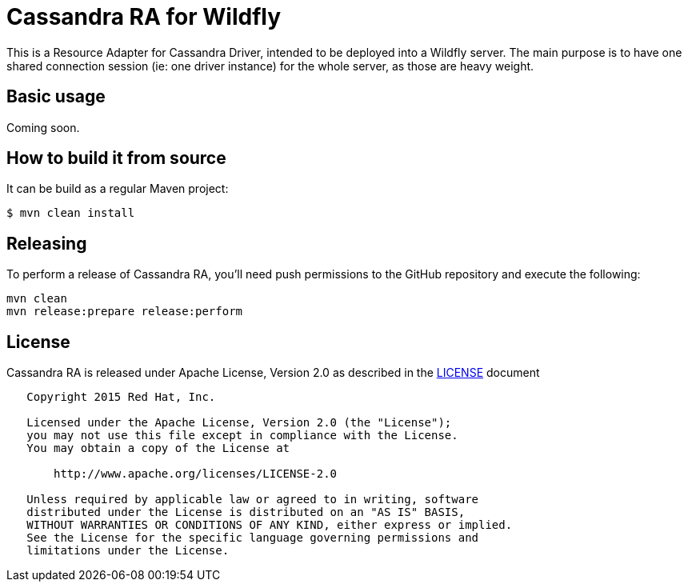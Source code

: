= Cassandra RA for Wildfly

This is a Resource Adapter for Cassandra Driver, intended to be deployed into a Wildfly server. The main purpose is
to have one shared connection session (ie: one driver instance) for the whole server, as those are heavy weight.

ifdef::env-github[]
[link=https://jenkins.kroehling.de/job/cassandra-driver-ra/]
image:https://jenkins.kroehling.de/buildStatus/icon?job=cassandra-driver-ra["Build Status", link="https://jenkins.kroehling.de/job/cassandra-driver-ra/"]
endif::[]

== Basic usage

Coming soon.

== How to build it from source

It can be build as a regular Maven project:
[source,bash]
----
$ mvn clean install
----

== Releasing

To perform a release of Cassandra RA, you'll need push permissions to the GitHub repository and execute the following:

[source,bash]
----
mvn clean
mvn release:prepare release:perform
----

== License

Cassandra RA is released under Apache License, Version 2.0 as described in the link:LICENSE[LICENSE] document

----
   Copyright 2015 Red Hat, Inc.

   Licensed under the Apache License, Version 2.0 (the "License");
   you may not use this file except in compliance with the License.
   You may obtain a copy of the License at

       http://www.apache.org/licenses/LICENSE-2.0

   Unless required by applicable law or agreed to in writing, software
   distributed under the License is distributed on an "AS IS" BASIS,
   WITHOUT WARRANTIES OR CONDITIONS OF ANY KIND, either express or implied.
   See the License for the specific language governing permissions and
   limitations under the License.
----
